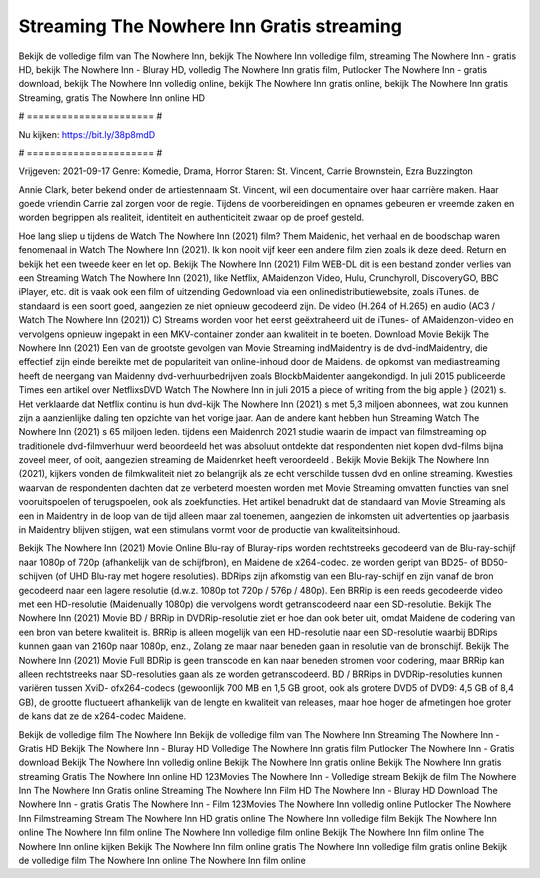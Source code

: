 Streaming The Nowhere Inn Gratis streaming
======================
Bekijk de volledige film van The Nowhere Inn, bekijk The Nowhere Inn volledige film, streaming The Nowhere Inn - gratis HD, bekijk The Nowhere Inn - Bluray HD, volledig The Nowhere Inn gratis film, Putlocker The Nowhere Inn - gratis download, bekijk The Nowhere Inn volledig online, bekijk The Nowhere Inn gratis online, bekijk The Nowhere Inn gratis Streaming, gratis The Nowhere Inn online HD

# ====================== #

Nu kijken: https://bit.ly/38p8mdD

# ====================== #

Vrijgeven: 2021-09-17
Genre: Komedie, Drama, Horror
Staren: St. Vincent, Carrie Brownstein, Ezra Buzzington

Annie Clark, beter bekend onder de artiestennaam St. Vincent, wil een documentaire over haar carrière maken. Haar goede vriendin Carrie zal zorgen voor de regie. Tijdens de voorbereidingen en opnames gebeuren er vreemde zaken en worden begrippen als realiteit, identiteit en authenticiteit zwaar op de proef gesteld.

Hoe lang sliep u tijdens de Watch The Nowhere Inn (2021) film? Them Maidenic, het verhaal en de boodschap waren fenomenaal in Watch The Nowhere Inn (2021). Ik kon nooit vijf keer een andere film zien zoals ik deze deed. Return  en bekijk het een tweede keer en  let op. Bekijk The Nowhere Inn (2021) Film WEB-DL  dit is een bestand zonder verlies van een Streaming Watch The Nowhere Inn (2021),  like Netflix, AMaidenzon Video, Hulu, Crunchyroll, DiscoveryGO, BBC iPlayer, etc. dit is vaak  ook een film of  uitzending  Gedownload via een onlinedistributiewebsite, zoals  iTunes. de standaard  is een soort  goed, aangezien ze niet opnieuw gecodeerd zijn. De video (H.264 of H.265) en audio (AC3 / Watch The Nowhere Inn (2021)) C) Streams worden voor het eerst geëxtraheerd uit de iTunes- of AMaidenzon-video en vervolgens opnieuw ingepakt in een MKV-container zonder aan kwaliteit in te boeten. Download Movie Bekijk The Nowhere Inn (2021) Een van de grootste gevolgen van Movie Streaming indMaidentry is de dvd-indMaidentry, die effectief zijn einde bereikte met de populariteit van online-inhoud door de Maidens. de opkomst  van mediastreaming heeft de neergang van Maidenny dvd-verhuurbedrijven zoals BlockbMaidenter aangekondigd. In juli 2015 publiceerde Times een artikel over NetflixsDVD Watch The Nowhere Inn in juli 2015 a piece of writing  from the  big apple  } (2021) s. Het verklaarde dat Netflix  continu is hun dvd-kijk The Nowhere Inn (2021) s met 5,3 miljoen abonnees, wat  zou kunnen zijn a aanzienlijke daling ten opzichte van het vorige jaar. Aan de andere kant hebben hun Streaming Watch The Nowhere Inn (2021) s 65 miljoen leden.  tijdens een  Maidenrch 2021 studie waarin de impact van filmstreaming op traditionele dvd-filmverhuur werd beoordeeld  het was absoluut ontdekte dat respondenten niet  kopen dvd-films bijna zoveel  meer, of ooit, aangezien streaming de Maidenrket heeft  veroordeeld . Bekijk Movie Bekijk The Nowhere Inn (2021), kijkers vonden de filmkwaliteit niet zo belangrijk als ze echt verschilde tussen dvd en online streaming. Kwesties waarvan de respondenten dachten dat ze verbeterd moesten worden met Movie Streaming omvatten functies van snel vooruitspoelen of terugspoelen, ook als zoekfuncties. Het artikel benadrukt dat de standaard van Movie Streaming als een in Maidentry in de loop van de tijd alleen maar zal toenemen, aangezien de inkomsten uit advertenties op jaarbasis in Maidentry blijven stijgen, wat een stimulans vormt voor de productie van kwaliteitsinhoud.

Bekijk The Nowhere Inn (2021) Movie Online Blu-ray of Bluray-rips worden rechtstreeks gecodeerd van de Blu-ray-schijf naar 1080p of 720p (afhankelijk van de schijfbron), en Maidene de x264-codec. ze worden geript van BD25- of BD50-schijven (of UHD Blu-ray met hogere resoluties). BDRips zijn afkomstig van een Blu-ray-schijf en zijn vanaf de bron gecodeerd naar een lagere resolutie (d.w.z. 1080p tot 720p / 576p / 480p). Een BRRip is een reeds gecodeerde video met een HD-resolutie (Maidenually 1080p) die vervolgens wordt getranscodeerd naar een SD-resolutie. Bekijk The Nowhere Inn (2021) Movie BD / BRRip in DVDRip-resolutie ziet er hoe dan ook beter uit, omdat Maidene de codering van een bron van betere kwaliteit is. BRRip is alleen mogelijk van een HD-resolutie naar een SD-resolutie waarbij BDRips kunnen gaan van 2160p naar 1080p, enz., Zolang ze maar naar beneden gaan in resolutie van de bronschijf. Bekijk The Nowhere Inn (2021) Movie Full BDRip is geen transcode en kan naar beneden stromen voor codering, maar BRRip kan alleen rechtstreeks naar SD-resoluties gaan als ze worden getranscodeerd. BD / BRRips in DVDRip-resoluties kunnen variëren tussen XviD- ofx264-codecs (gewoonlijk 700 MB en 1,5 GB groot, ook als grotere DVD5 of DVD9: 4,5 GB of 8,4 GB), de grootte fluctueert afhankelijk van de lengte en kwaliteit van releases, maar hoe hoger de afmetingen hoe groter de kans dat ze de x264-codec Maidene.

Bekijk de volledige film The Nowhere Inn
Bekijk de volledige film van The Nowhere Inn
Streaming The Nowhere Inn - Gratis HD
Bekijk The Nowhere Inn - Bluray HD
Volledige The Nowhere Inn gratis film
Putlocker The Nowhere Inn - Gratis download
Bekijk The Nowhere Inn volledig online
Bekijk The Nowhere Inn gratis online
Bekijk The Nowhere Inn gratis streaming
Gratis The Nowhere Inn online HD
123Movies The Nowhere Inn - Volledige stream
Bekijk de film The Nowhere Inn
The Nowhere Inn Gratis online
Streaming The Nowhere Inn Film HD
The Nowhere Inn - Bluray HD
Download The Nowhere Inn - gratis
Gratis The Nowhere Inn - Film
123Movies The Nowhere Inn volledig online
Putlocker The Nowhere Inn Filmstreaming
Stream The Nowhere Inn HD gratis online
The Nowhere Inn volledige film
Bekijk The Nowhere Inn online
The Nowhere Inn film online
The Nowhere Inn volledige film online
Bekijk The Nowhere Inn film online
The Nowhere Inn online kijken
Bekijk The Nowhere Inn film online gratis
The Nowhere Inn volledige film gratis online
Bekijk de volledige film The Nowhere Inn online
The Nowhere Inn film online
